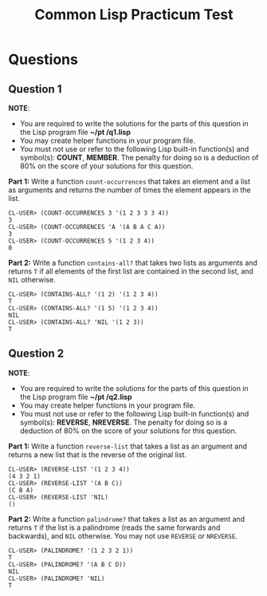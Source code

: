 #+Options: toc:nil num:nil date:nil author:nil
#+Title: Common Lisp Practicum Test

* Questions

** Question 1

*NOTE*:
- You are required to write the solutions for the parts of this question in the Lisp program file *~/pt /q1.lisp*
- You may create helper functions in your program file.
- You must not use or refer to the following Lisp built-in function(s) and symbol(s): *COUNT*, *MEMBER*. The penalty for doing so is a deduction of 80% on the score of your solutions for this question.
 

**Part 1:** Write a function =count-occurrences= that takes an element
and a list as arguments and returns the number of times the element
appears in the list. 

#+BEGIN_EXAMPLE
CL-USER> (COUNT-OCCURRENCES 3 '(1 2 3 3 3 4))
3
CL-USER> (COUNT-OCCURRENCES 'A '(A B A C A))
3
CL-USER> (COUNT-OCCURRENCES 5 '(1 2 3 4))
0
#+END_EXAMPLE

# Test cases
**Part 2:** Write a function =contains-all?= that takes two lists as
arguments and returns =T= if all elements of the first list are
contained in the second list, and =NIL= otherwise.

#+BEGIN_EXAMPLE
CL-USER> (CONTAINS-ALL? '(1 2) '(1 2 3 4))
T
CL-USER> (CONTAINS-ALL? '(1 5) '(1 2 3 4))
NIL
CL-USER> (CONTAINS-ALL? 'NIL '(1 2 3))
T
#+END_EXAMPLE

# Test cases

** Question 2

*NOTE*:
- You are required to write the solutions for the parts of this question in the Lisp program file *~/pt /q2.lisp*
- You may create helper functions in your program file.
- You must not use or refer to the following Lisp built-in function(s) and symbol(s): *REVERSE*, *NREVERSE*. The penalty for doing so is a deduction of 80% on the score of your solutions for this question.

**Part 1:** Write a function =reverse-list= that takes a list as an
argument and returns a new list that is the reverse of the original
list. 

#+BEGIN_EXAMPLE
CL-USER> (REVERSE-LIST '(1 2 3 4))
(4 3 2 1)
CL-USER> (REVERSE-LIST '(A B C))
(C B A)
CL-USER> (REVERSE-LIST 'NIL)
()
#+END_EXAMPLE

# Test cases

**Part 2:** Write a function =palindrome?= that takes a list as an
argument and returns =T= if the list is a palindrome (reads the same
forwards and backwards), and =NIL= otherwise. You may not use
=REVERSE= or =NREVERSE=.

#+BEGIN_EXAMPLE
CL-USER> (PALINDROME? '(1 2 3 2 1))
T
CL-USER> (PALINDROME? '(A B C D))
NIL
CL-USER> (PALINDROME? 'NIL)
T
#+END_EXAMPLE

# Test cases

